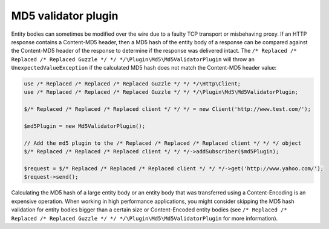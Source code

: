 ====================
MD5 validator plugin
====================

Entity bodies can sometimes be modified over the wire due to a faulty TCP transport or misbehaving proxy. If an HTTP
response contains a Content-MD5 header, then a MD5 hash of the entity body of a response can be compared against the
Content-MD5 header of the response to determine if the response was delivered intact. The
``/* Replaced /* Replaced /* Replaced Guzzle */ */ */\Plugin\Md5\Md5ValidatorPlugin`` will throw an ``UnexpectedValueException`` if the calculated MD5 hash does
not match the Content-MD5 header value:

.. code-block:: php

    use /* Replaced /* Replaced /* Replaced Guzzle */ */ */\Http\Client;
    use /* Replaced /* Replaced /* Replaced Guzzle */ */ */\Plugin\Md5\Md5ValidatorPlugin;

    $/* Replaced /* Replaced /* Replaced client */ */ */ = new Client('http://www.test.com/');

    $md5Plugin = new Md5ValidatorPlugin();

    // Add the md5 plugin to the /* Replaced /* Replaced /* Replaced client */ */ */ object
    $/* Replaced /* Replaced /* Replaced client */ */ */->addSubscriber($md5Plugin);

    $request = $/* Replaced /* Replaced /* Replaced client */ */ */->get('http://www.yahoo.com/');
    $request->send();

Calculating the MD5 hash of a large entity body or an entity body that was transferred using a Content-Encoding is an
expensive operation. When working in high performance applications, you might consider skipping the MD5 hash
validation for entity bodies bigger than a certain size or Content-Encoded entity bodies
(see ``/* Replaced /* Replaced /* Replaced Guzzle */ */ */\Plugin\Md5\Md5ValidatorPlugin`` for more information).

